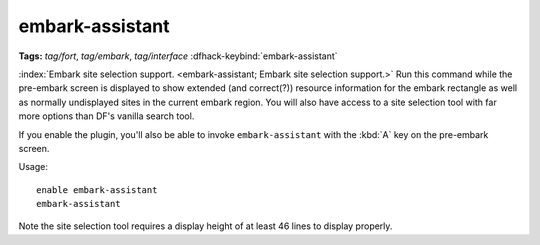 embark-assistant
================
**Tags:** `tag/fort`, `tag/embark`, `tag/interface`
:dfhack-keybind:`embark-assistant`

:index:`Embark site selection support.
<embark-assistant; Embark site selection support.>` Run this command while the
pre-embark screen is displayed to show extended (and correct(?)) resource
information for the embark rectangle as well as normally undisplayed sites in
the current embark region. You will also have access to a site selection tool
with far more options than DF's vanilla search tool.

If you enable the plugin, you'll also be able to invoke ``embark-assistant``
with the :kbd:`A` key on the pre-embark screen.

Usage::

    enable embark-assistant
    embark-assistant

Note the site selection tool requires a display height of at least 46 lines to
display properly.
